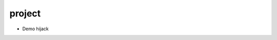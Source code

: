 project
================================================================================

- Demo hijack
